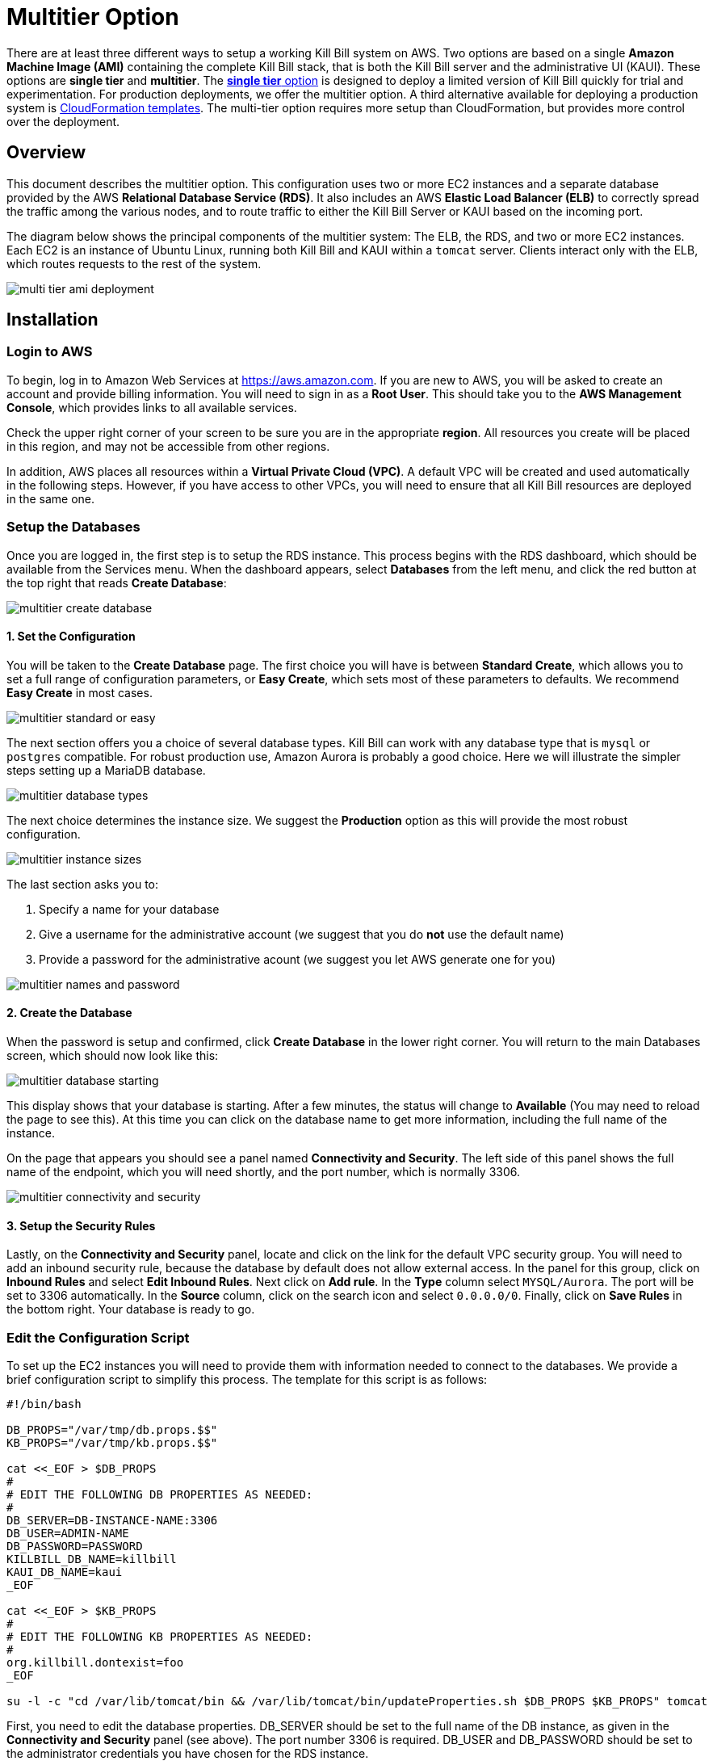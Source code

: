 = Multitier Option


There are at least three different ways to setup a working Kill Bill system on AWS. Two options are based on a single *Amazon Machine Image (AMI)* containing the complete Kill Bill stack, that is both the Kill Bill server and the administrative UI (KAUI). These options are *single tier* and *multitier*. The https://docs.killbill.io/latest//aws-singletier.html[*single tier* option] is designed to deploy a limited version of Kill Bill quickly for trial and experimentation. For production deployments, we offer the multitier option. A third alternative available for deploying a production system is https://docs.killbill.io/latest//aws-cf.html[CloudFormation templates]. The multi-tier option requires more setup than CloudFormation, but provides more control over the deployment.

== Overview

This document describes the multitier option. This configuration uses two or more EC2 instances and a separate database provided by the AWS *Relational Database Service (RDS)*. It also includes an AWS *Elastic Load Balancer (ELB)* to correctly spread the traffic among the various nodes, and to route traffic to either the Kill Bill Server or KAUI based on the incoming port. 

The diagram below shows the principal components of the multitier system: The ELB, the RDS, and two or more EC2 instances. Each EC2 is an instance of Ubuntu Linux, running both Kill Bill and KAUI within a `tomcat` server. Clients interact only with the ELB, which routes requests to the rest of the system.

image:https://github.com/killbill/killbill-docs/raw/v3/userguide/assets/aws/multi-tier-ami_deployment.png[align=center]

== Installation

=== Login to AWS

To begin, log in to Amazon Web Services at https://aws.amazon.com. If you are new to AWS, you will be asked to create an account and provide billing information. You will need to sign in as a *Root User*. This should take you to the *AWS Management Console*, which provides links to all available services.

Check the upper right corner of your screen to be sure you are in the appropriate *region*. All resources you create will be placed in this region, and may not be accessible from other regions.

In addition, AWS places all resources within a *Virtual Private Cloud (VPC)*. A default VPC will be created and used automatically in the following steps. However, if you have access to other VPCs, you will need to ensure that all Kill Bill resources are deployed in the same one.

=== Setup the Databases

Once you are logged in, the first step is to setup the RDS instance. This process begins with the RDS dashboard, which should be available from the Services menu. When the dashboard appears, select *Databases* from the left menu, and click the red button at the top right that reads *Create Database*:

image:https://github.com/killbill/killbill-docs/raw/v3/userguide/assets/aws/multitier-create-database.png[align=center]

==== 1. Set the Configuration

You will be taken to the *Create Database* page. The first choice you will have is between *Standard Create*, which allows you to set a full range of configuration parameters, or *Easy Create*, which sets most of these parameters to defaults. We recommend *Easy Create* in most cases.

image:https://github.com/killbill/killbill-docs/raw/v3/userguide/assets/aws/multitier-standard-or-easy.png[align=center]

The next section offers you a choice of several database types. Kill Bill can work with any database type that is `mysql` or `postgres` compatible. For robust production use, Amazon Aurora is probably a good choice. Here we will illustrate the simpler steps setting up a MariaDB database.

image:https://github.com/killbill/killbill-docs/raw/v3/userguide/assets/aws/multitier-database-types.png[align=center]

The next choice determines the instance size. We suggest the *Production* option as this will provide the most robust configuration.

image:https://github.com/killbill/killbill-docs/raw/v3/userguide/assets/aws/multitier-instance-sizes.png[align=center]

The last section asks you to:

1. Specify a name for your database
2. Give a username for the administrative account (we suggest that you do *not* use the default name)
3. Provide a password for the administrative acount (we suggest you let AWS generate one for you)

image:https://github.com/killbill/killbill-docs/raw/v3/userguide/assets/aws/multitier-names-and-password.png[align=center]

==== 2. Create the Database

When the password is setup and confirmed, click *Create Database* in the lower right corner. You will return to the main Databases screen, which should now look like this:

image:https://github.com/killbill/killbill-docs/raw/v3/userguide/assets/aws/multitier-database-starting.png[align=center]

This display shows that your database is starting. After a few minutes, the status will change to *Available* (You may need to reload the page to see this). At this time you can click on the database name to get more information, including the full name of the instance.

On the page that appears you should see a panel named *Connectivity and Security*. The left side of this panel shows the full name of the endpoint, which you will need shortly, and the port number, which is normally 3306.

image:https://github.com/killbill/killbill-docs/raw/v3/userguide/assets/aws/multitier-connectivity-and-security.png[align=center]

==== 3. Setup the Security Rules

Lastly, on the *Connectivity and Security* panel, locate and click on the link for the default VPC security group. You will need to add an inbound security rule, because the database by default does not allow external access. In the panel for this group, click on *Inbound Rules* and select *Edit Inbound Rules*. Next click on *Add rule*. In the *Type* column select `MYSQL/Aurora`. The port will be set to 3306 automatically. In the *Source* column, click on the search icon and select `0.0.0.0/0`. Finally, click on *Save Rules* in the bottom right. Your database is ready to go.

=== Edit the Configuration Script

To set up the EC2 instances you will need to provide them with information needed to connect to the databases. We provide a brief configuration script to simplify this process. The template for this script is as follows:


```
#!/bin/bash

DB_PROPS="/var/tmp/db.props.$$"
KB_PROPS="/var/tmp/kb.props.$$"

cat <<_EOF > $DB_PROPS
#
# EDIT THE FOLLOWING DB PROPERTIES AS NEEDED:
#
DB_SERVER=DB-INSTANCE-NAME:3306
DB_USER=ADMIN-NAME
DB_PASSWORD=PASSWORD
KILLBILL_DB_NAME=killbill
KAUI_DB_NAME=kaui
_EOF

cat <<_EOF > $KB_PROPS
#
# EDIT THE FOLLOWING KB PROPERTIES AS NEEDED:
#
org.killbill.dontexist=foo
_EOF

su -l -c "cd /var/lib/tomcat/bin && /var/lib/tomcat/bin/updateProperties.sh $DB_PROPS $KB_PROPS" tomcat
```
First, you need to edit the database properties. DB_SERVER should be set to the full name of the DB instance, as given in the *Connectivity and Security* panel (see above). The port number 3306 is required. DB_USER and DB_PASSWORD should be set to the administrator credentials you have chosen for the RDS instance.

Second, you may optionally edit any Kill Bill properties that you need to change from the standard defaults. For more information see the https://docs.killbill.io/latest/userguide_configuration.html[Kill Bill Configuration Guide].

=== Launch EC2 Instances

The next step is to launch the number of EC2 instances you want, all based on the Kill Bill single AMI.


==== 1. Subscribe to the AMI

To start the installation process, point your browser to the Kill Bill AMI at 
+++
<a href="https://aws.amazon.com/marketplace/pp/B083LYVG9H?ref=_ptnr_doc_"
onclick="getOutboundLink('https://aws.amazon.com/marketplace/pp/B083LYVG9H?ref=_ptnr_doc_');
return false;">
AWS Marketplace
</a>
+++. 

You should see the following image at the top of your screen:

image:https://github.com/killbill/killbill-docs/raw/v3/userguide/assets/aws/multitier-subscribe.png[align=center]

Click *Continue to Subscribe*. The next page will give the AWS Terms and Conditions:

Accept the terms if asked. You will then see a new message confirming that you have subscribed. Next, click *Continue to Configuration*.

==== 2. Configure the Instances

The next page will give several configuration options: 

image:https://github.com/killbill/killbill-docs/raw/v3/userguide/assets/aws/multitier-configure.png[align=center]

In most cases you should accept the defaults. Then click *Continue to Launch*.

The next page will give you several options for the launch method. We recommend that you choose *Launch through EC2*.

image:https://github.com/killbill/killbill-docs/raw/v3/userguide/assets/aws/multitier-launch.png[align=center]

All other options will disappear. Click *Launch*.

The next page is titled *Choose Instance Type*. Your instance type is already chosen, so click *Configure Instance Details* at the bottom of the page.

The next page will provide you with a long list of options. The first option is *Number of Instances*. Set the number of instances you wish to launch. Each instance will have essentially the same configuration, including the same image, the same subnet and availability zone, and the same security group.

After setting the number of instances, scroll down to the bottom of the page. The last section is titled *Advanced Settings*. In this section you should set the configuration file you produced above. The setting panel should look like this:

image:https://github.com/killbill/killbill-docs/raw/v3/userguide/assets/aws/multitier-userdata.png[align=center]

Now click *Review and Launch* at the bottom of the page. The following page is headed *Review Instance Launch*. This provides a chance to review the details of your chosen instances. Then click *Launch* at the bottom of the page.

==== 3. Setup a Key Pair

Next you will see a very important popup that asks you to choose or create a *key pair*.

image:https://github.com/killbill/killbill-docs/raw/v3/userguide/assets/aws/multitier-keypair.png[align=center]

The key pair provides the credentials you will need to login to your EC2 instances. For details about key pairs, see the https://docs.aws.amazon.com/AWSEC2/latest/UserGuide/ec2-key-pairs.html[AWS documentation]. We recommend that you create a new key pair. All your instances can use the same one. Give the key pair a simple, easy to remember name such as `My-Key-Pair`. Then click **Download Key Pair**. Important: You *must* save the private key that will be generated in this step. If you lose this key, you will *not* be able to login to your instances.

==== 4. Launch your Instances

When the key pair is generated, click *Launch Instances*. You should see the screen below:

image:https://github.com/killbill/killbill-docs/raw/v3/userguide/assets/aws/multitier-launching.png[align=center]

Your instances are finally launching! To follow what is happening on the EC2 Dashboard, scroll all the way down to the bottom, and click *View Instance* at the bottom right. This will take you to the *Instances* screen which is part of the EC2 Dashboard.

image:https://github.com/killbill/killbill-docs/raw/v3/userguide/assets/aws/multitier-instances.png[align=center]


In a short time, the *Instance State* for each instance should indicate *Running*. You will need to scroll to the right to see all of the information available about your instances.

==== 5. Setup Security Rules

You are almost set, but there is one more thing you need to do, and that is to scroll down in the menu on the left side to select *Security Groups*. You should see a list of two or more groups. Select the group whose name begins with `Kill Bill on AWS`, then scroll to the bottom and select the tab for *Inbound Rules*. You should see:

image:https://github.com/killbill/killbill-docs/raw/v3/userguide/assets/aws/multitier-inbound-original.png[align=center]

These rules enable the ports that must be open to access KAUI and Kill Bill from a browser. However, for access through the ELB these ports will be different. In addition, to enable direct login to your instance using SSH, you need to add one more port.

Click on *Edit Inbound Rules*. then do the following:

1. For the rule that specifies Type: HTTPS, Port Range: 443, change the type to CUSTOM TCP and the Port Range to 3000.
2. For the rule that specifies Type: CUStOM TCP, Port Range: 8443, change the Port Range to 8080.
3. Finally, add a rule with the following elements: Type: SSH, Protocol: TCP, Port Range: 22, Source: 0.0.0.0/0.


Your Inbound Rules should now look like this:  

image:https://github.com/killbill/killbill-docs/raw/v3/userguide/assets/aws/multitier-inbound-new.png[align=center]


==== 6. Login to an Instance

Now that your instances are set up, you need to ensure that you can login to them for configuration and maintenance when needed. To login, use the secure shell command:

`ssh -i PRIVATE_KEY.pem ubuntu@INSTANCE_IP`

Here PRIVATE_KEY is the pathname where you have stored the private key that was downloaded when you generated your key pair, and INSTANCE_IP is the IPV4 address for any one of your instances as described earlier. The private key will not work unless its access controls are set to readable by the owner only.

On Windows versions before Windows 10, you may need to download a program called PuTTY to enable `ssh`. On Windows 10 `ssh` is available but may need to be activated through the Settings screen.

The first time you login, you will see a warning message asking if you want to add this host to your list of hosts. You should answer `yes`.

You will now be able to explore your instance and perform various configuration and maintenance tasks. To exit from your login, type `exit`.




=== Create the Databases

Kill Bill requires two databases, with the names `killbill` and `kaui`. We provide predefined schemas for these databases.

To create the databases, you will need to login to one of your instances as described above. Once you are logged in, you can use the `mysql` command to create the two databases `killbill` and `kaui`. The credentials for this command are the same ones you set up for the database and copied to the configuration file. Note that the DB-INSTANCE-NAME should *not* include the port number. 

The password will not be echoed when it is typed.

```
> mysql -h DB-INSTANCE-NAME -u ADMIN-NAME -p
Enter Password: 
mysql> create database killbill;
mysql> create database kaui;
mysql> exit
```
The next step is to install the schemas. These can be found at:

* killbill schema: `http://docs.killbill.io/latest/ddl.sql`
* kaui schema: `https://github.com/killbill/killbill-admin-ui/blob/master/db/ddl.sql`

One easy way to do this is to return to your local computer (type `exit`) and download the schemas, then use the `sftp` command to upload them to your EC2 instance home directory with the commands:

```
sftp -i PRIVATE_KEY.pem ubuntu@INSTANCE_IP
put killbill.ddl
put kaui.ddl
exit
```

Once the files are successfully uploaded, login again to your instance using the `ssh` command. You can now install the schemas:

```
> mysql -h DB-INSTANCE-NAME -u ADMIN-NAME -p killbill < killbill.ddl
Enter Password:
> mysql -h DB-INSTANCE-NAME -u ADMIN-NAME -p kaui < kaui.ddl
Enter Password:
```
To ensure that the databases are setup correctly, login to `mysql` again, then try the SHOW TABLES command:

```
> mysql -h DB-INSTANCE-NAME -u ADMIN-NAME -p
Enter Password:
use killbill
show tables;
use kaui
show tables;
exit
```

Each `show tables` command should display a list of table names for the database.

=== Initial Testing

You can now login to KAUI from your browser using the URL http://INSTANCE_IP:3000, where INSTANCE_IP is the IPV4 address for your instance, given on your dashboard as *Public IPV4 Address*. This should display the KAUI login screen. For an introduction to KAUI, see our http://docs.killbill.io/latest/getting_started.html#_using_kill_bill_with_kaui[Getting Started] guide. The default credentials are: `admin` / `password`. The first few requests might be a bit slow as Kill Bill initializes itself.

In addition, you can login to the Kill Bill server using the URL http://INSTANCE_IP:8080. This provides access to certain detailed reports that may be needed for maintenance, including metrics, event logs, and the Swagger API pages.

If these logins succeed, your EC2 instances and your RDS databases are setup properly.


=== Add the ELB

The last major task is to setup the Elastic Load Balancer in front of the EC2 instances.

==== 1. Configure the ELB

To begin, from the EC2 dashboard scroll down the left-hand menu and select *Load Balancing / Load Balancers*. Then click the  *Create Load Balancer* button at the upper left.

You will be given a choice of several load balancer types. The type we will use is *Application Load Balancer*.

image:https://github.com/killbill/killbill-docs/raw/v3/userguide/assets/aws/ELB-select-type.png[align=center]

Click on the *Create* button in the Application Load Balancer box. This will bring up the page titled *Step 1: Configure Load Balancer*:

image:https://github.com/killbill/killbill-docs/raw/v3/userguide/assets/aws/ELB-basic-configuration.png[align=center]

On this page you need to do the following:

1. Assign a name to your load balancer
2. Select a protocol for the listener. We recommend using HTTPS as discussed below.
3. Set the listener port to 443 (if using HTTPS) or 80 (if using HTTP).
4. Click *Add Listener* to add a second listener using the same protocol and set its port to 8443.
5. Scroll to the bottom and select at least *two* availability zones. *IMPORTANT: You must select all of the zones that your EC2 instances are contained in. Otherwise, the load balancer will be unable to connect to these instances.*

==== 2. Configure Security

Now choose *Next: Configure Security Settings*. You will now see a page titled *Step 2: Configure Security Settings*.

image:https://github.com/killbill/killbill-docs/raw/v3/userguide/assets/aws/ELB-configure-security.png[align=center]

If you have selected the HTTPS protocol, you will be required to create or provide an X.509 SSL Certificate. If you already have a certificate you can identify it or upload it here. Otherwise we recommend you click on *Request a New Certificate from ACM.* This will enable you to create a certificate using the *Amazon Certificate Manager* as discussed below. When your certificate is created, return to this page and proceed to the next step.

If you are using HTTP, you will see a warning message, which can be ignored. In either case, the *Security Policy* should not be changed.

Your next step is to choose *Next: Configure Security Groups*. This will take you to a page titled *Step 3: Configure Security Groups.*  This page will show you the existing security groups and offer the choice to choose an existing group or create a new one. We advise you to create a new group. The new security group should have inbound rules enabling inputs for KAUI and Kill Bill as shown here: 

image:https://github.com/killbill/killbill-docs/raw/v3/userguide/assets/aws/ELB-configure-security-groups.png[align=center]

These rules assume you are using HTTPS. If you are using HTTP, the port for the first rule should be 80.

==== 3. Setup Target Instances

The next step is to identify the *target* instances for your load balancer, which are collected into a *target group*. Each listener will have a separate target group, but you can only setup one right now. The other group will be added later.

Your group will consist of all of the instances you have launched. First, create the group, give it a simple name, and set the port to 3000:

image:https://github.com/killbill/killbill-docs/raw/v3/userguide/assets/aws/ELB-configure-routing.png[align=center]

Now click on *Next: Register Targets*. The purpose of this step is to identify the target instances that will be part of your target group. Initially, all your instances will be listed in the bottom section. To register them, select them all and click *Add to Registered*. Then proceed to *Next: Review*.

image:https://github.com/killbill/killbill-docs/raw/v3/userguide/assets/aws/ELB-register-targets.png[align=center]

==== 4. Create the Load Balancer

Check all settings, then click *Create*. Your load balancer will be created. Close the final page to see the Load Balancer list. The initial status for your new ELB will be *provisioning*. After a few minutes this will change to *active*.

==== 5. Setup the Second Listener


You are almost done. Your final step is to modify the second listener to use a different port number to access the Kill Bill server. From the left side menu select *Target Groups*. Click *Create Target Group*. In the page that appears, set the protocol to HTTP and set the port to 8080. Then click *Next*.

image:https://github.com/killbill/killbill-docs/raw/v3/userguide/assets/aws/ELB-register-targets-2.png[align=center]


The next page is provided to register the targets for this group. Once again you will register all your instances as targets, but this works just a little differently than before. The list of available targets is at the top. Select all of them, then click *Include as Pending Below* to make these targets pending as members of the group.

Finally, click *Create Target Group* to create the group.

Now you will need to associate this group with your load balancer's second listener. Return to the Load Balancer console, select your load balancer, and choose the *Listeners* tab in the bottom information panel.  Then in the second entry, click *View/Edit Rules*.

image:https://github.com/killbill/killbill-docs/raw/v3/userguide/assets/aws/ELB-edit-rules.png[align=center]

Your object now is to change the rule for this listener to point to your new target group. To do this:

1. Click on the pencil icon at the top
2. Click on the pencil icon that appears to the left of the rule
3. Click on the pencil icon that appears under the heading *THEN*
4. Select your new target group in the dropdown list
5. At the top of the page, click *UPDATE*

Go back to the listener tab and confirm that the second listener points to the new target group. Your load balancer is now ready.

image:https://github.com/killbill/killbill-docs/raw/v3/userguide/assets/aws/ELB-check-listeners.png[align=center]

== Create a Certificate

We recommend for security that you choose the HTTPS protocol to access KAUI. This protocol uses SSL/TLS encryption and authentication to verify and protect all communication with the KAUI server. To use this protocol you must create or provide an X.509 certificate. This section describes how to create a certificate using the *Amazon Certificate Manager (ACM).*

==== 1. Request a Certificate

When you click on *Request a new Certificate from ACM*, as described above, you will be taken to the main page of the ACM. Initially this will probably show that you have no certificates. Click *Request a Certificate*.

The next page will give you the option to import a certificate, or to request a public or private certificate. Choose *private*, then click again on *Request a Certificate*. This will take you to the *Request a Certificate* page. You are initially at *Step 1: Add Domain Names*.

image:https://github.com/killbill/killbill-docs/raw/v3/userguide/assets/aws/ELB-request-certificate.png[align=center]

==== 2. Setup a CNAME

To validate your certificate, you must first setup a *CNAME*, or Canonical Name, based on a verified domain that you own (this is *not* an AWS domain). If you do not have a domain, you can obtain one for free, or very low cost, from an online source such as GoDaddy. The CNAME is part of your domain's DNS profile, and your domain provider should have instructions for creating it. The values to use for the CNAME will be seen shortly. You will first setup a *temporary* CNAME just to enable validation of your certificate. You will then create the CNAME that you will actually use to access the system.

Enter your domain name, using the wildcard format such as `*.mydomain.com`. Then click *Next*. On the following page, select *DNS Validation*. The next page gives you the chance to assign one or more tags to your certificate. These are optional and can be skipped. Finally, you are given a chance to review your request. Check everything, then click *Confirm and Request*. The *Validation* page will appear.

image:https://github.com/killbill/killbill-docs/raw/v3/userguide/assets/aws/ELB-cert-validation-1.png[align=center]

At the bottom you will see your domain name with a status of *Pending Validation*. Click the triangle next to your domain name. The display will expand to show the values that you must use to create your validation CNAME.

image:https://github.com/killbill/killbill-docs/raw/v3/userguide/assets/aws/ELB-cert-validation-2.png[align=center]

The two strings labeled *Name* and *Value* should be copied to the two required entries for your CNAME. Copy these long strings carefully. Do not include any trailing periods. There is an option to save these strings in a file so they may be copied more easily, or stored for a later time.

Your second CNAME is much simpler. The first entry will be `kaui`. The second entry will be simply your domain name, e.g., `mydomain.com`.

==== 3. Create and Validate your Certificate

When your CNAMEs are set, return to ACM and click *Continue*. The display changes to show that your certificate is *Pending Validation*. The certificate should now appear also on the main ACM page. When (and if) it is validated, the status will change to *Success*. *This may take several hours or more.* A short time later it will change again to *Issued*.

When your certificate is successfully created, you may delete the temporary (validation) CNAME. Then proceed as described above.


== Final Testing

When your ELB is complete you can proceed to testing. If you are using HTTPS you should be able to login to KAUI from your browser using the URL https://kaui.DOMAIN, where DOMAIN is *your* domain that you have used for your certificate. If you are using HTTP you will need to use the URL http://DNS_NAME where DNS_NAME is the *DNS name* for the KAUI load balancer as given on the Load Balancer dashboard.

The KAUI login screen should appear. For an introduction to KAUI, see our http://docs.killbill.io/latest/getting_started.html#_using_kill_bill_with_kaui[Getting Started] guide. The default credentials are: `admin` / `password`. The first few requests might be a bit slow as Kill Bill initializes itself.


Similarly, you should be able to login directly to the Kill Bill server using the URL https://kaui.domain:8443 or the URL http://DNS_NAME:8443.
 
Congratulations! Your multi-tier installation is ready to go!

== Configuration

Kill Bill defines a number of global properties and per-tenant properties that can be varied. These properties are explained in the https://docs.killbill.io/latest/userguide_configuration.html[configuration guide]. Default values for these properties are built into the Kill Bill code; these values can be overridden by values defined in the file `/var/lib/killbill/config/killbill.properties`. For example, this is where you can change the database URL and credentials.

This file also defines the location of the `shiro.ini` file, which by default is in the same directory. This file defines the Kill Bill admin credentials, along with any other users and their roles. See the https://docs.killbill.io/latest/user_management.html[RBAC guide] for details about this file.

If you make changes to these configuration files, remember to make the same changes to *all* your EC2 instances!

== Upgrades

From time to time new versions of Kill Bill and KAUI may be released. This section explains how to upgrade to these new versions. You will need to follow these procedures for *each* of your instances.

First, login to your instance using `ssh`, then switch to the `tomcat` user: 

`sudo su - tomcat`

The configuration file `/var/lib/killbill/kpm.yml` specifies the Kill Bill version (and its plugins) to be run on the instance. Once you edit this file to specify the new version number, it will be used automatically. Perform the following steps:

1. Edit the configuration file to update the version number
2. Run the command `$KPM_INSTALL_KB_CMD`
3. Delete the cached directory `/var/lib/tomcat/webapps/ROOT`
4. Restart the instance.

A similar process can be used for KAUI: update `/var/lib/kaui/kpm.yml`, run `$KPM_INSTALL_KAUI_CMD`, delete the cached directory `/var/lib/tomcat/webapps2/ROOT` and restart the instance.

== Troubleshooting

If your installation does not seem to work correctly, the first step is to review your installation process carefully, to be sure that everything has been done and checked as described in this document. If problems persist, we will be glad to work with you to identify the problem. To help us to do this, there are several information reports that you may need to gather. These reports are somewhat technical but can be analyzed by Kill Bill personnel. This section explains how to obtain the reports that may be needed.

The procedures described here focus on obtaining detailed reports for a single EC2 instance. They should be used independently for each instance you have deployed.

=== System Health Check

The healthcheck report checks the health of various software components, and determines if any queues are growing improperly over time. To create this report, login to your EC2 instance and issue the following command:

`curl http://127.0.0.1:8080/1.0/healthcheck`

This will return a series of messages giving the health status of each component.

=== System Information

For a detailed system information report, use the following command:

`curl -u ADMIN:PASSWORD http://127.0.0.1:8080/1.0/kb/nodesInfo`

Here ADMIN and PASSWORD are your KAUI administrator access credentials.

=== Service Statuses

This procedure does not produce a report, but does provide important information about the status of each service.

The Kill Bill multitier option runs two services on each instance. The status of each service can be checked by the following commands:

* Kill Bill service: `sudo service killbill status`
* KAUI service: `sudo service kaui status`

For each report there should be a line near the top with the following form:

`Active: active (running) since Sat 2020-10-24 20:13:43 UTC; 1 day 1h ago`


Similarly you can `start` or `stop` the services using similar commands, such as `sudo service kaui stop` to stop KAUI.


=== Log Files

The system maintains a series of logfiles that should be helpful when troubleshooting is needed.

Tomcat logs are under `/var/lib/tomcat/logs/`:

* KAUI logs: `/var/lib/tomcat/logs/kaui.out`
* Kill Bill server logs: `/var/lib/tomcat/logs/catalina.out`

It is not necessary to download these logs separately, though, as they will be included in the output from the diagnostic command to be discussed next.

=== Diagnostic Command

The `diagnostic` option of the `kpm` command creates an extensive report for a given tenant that may be useful for troubleshooting. To run this command:

```
# Login as 'tomcat'
> sudo su - tomcat
#
# Run the command with your access credentials:
#
> kpm  diagnostic \
  --killbill-credentials=ADMIN PASSWORD \
  --bundles-dir=/var/lib/killbill/bundles \
  --database-name=killbill \
  --database-credentials=DBUSER DBPASS \
  --killbill-api-credentials=KEY SECRET \
  --kaui-web-path=/var/lib/tomcat/webapps2 \
  --killbill-url=http://127.0.0.1:8080 \
  --database-host=DBURL:3306
```

You will need to edit this command to include:

1. Your KAUI username and password (ADMIN PASSWORD)
2. Your database credentials (DBUSER DBPASS)
3. The key and secret key for your tenant (KEY SECRET)
4. Your database URL (DBURL)

The last line of the response should look like:

`Diagnostic data is exported under /tmp/killbill-diagnostics-20200213-23204-u93ah5/killbill-diagnostics-02-13-20.zip`

The specified zip file contains several reports of various sizes. This report can be downloaded to your computer using `sftp` and forwarded to Kill Bill for analysis.


